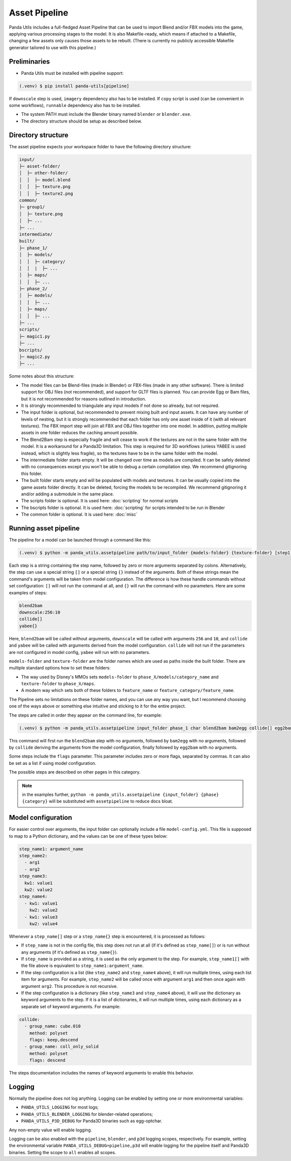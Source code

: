 Asset Pipeline
==============

Panda Utils includes a full-fledged Asset Pipeline that can be used to import Blend and/or FBX models into the game,
applying various processing stages to the model. It is also Makefile-ready, which means if attached to a Makefile,
changing a few assets only causes those assets to be rebuilt. (There is currently no publicly accessible Makefile
generator tailored to use with this pipeline.)

Preliminaries
-------------

* Panda Utils must be installed with pipeline support:

.. code-block:: console

   (.venv) $ pip install panda-utils[pipeline]

If ``downscale`` step is used, ``imagery`` dependency also has to be installed.
If ``copy`` script is used (can be convenient in some workflows), ``runnable`` dependency also has to be installed.

* The system PATH must include the Blender binary named ``blender`` or ``blender.exe``.
* The directory structure should be setup as described below.

Directory structure
-------------------

The asset pipeline expects your workspace folder to have the following directory structure:

.. code-block::

   input/
   ├─ asset-folder/
   │  ├─ other-folder/
   │  │  ├─ model.blend
   │  │  ├─ texture.png
   │  │  ├─ texture2.png
   common/
   ├─ group1/
   │  ├─ texture.png
   │  ├─ ...
   ├─ ...
   intermediate/
   built/
   ├─ phase_1/
   │  ├─ models/
   │  │  ├─ category/
   │  │  |  ├─ ...
   │  ├─ maps/
   │  │  ├─ ...
   ├─ phase_2/
   │  ├─ models/
   │  │  ├─ ...
   │  ├─ maps/
   │  │  ├─ ...
   ├─ ...
   scripts/
   ├─ magic1.py
   ├─ ...
   bscripts/
   ├─ magic2.py
   ├─ ...

Some notes about this structure:

* The model files can be Blend-files (made in Blender) or FBX-files (made in any other software).
  There is limited support for OBJ files (not recommended), and support for GLTF files is planned.
  You can provide Egg or Bam files, but it is not recommended for reasons outlined in introduction.
* It is strongly recommended to triangulate any input models if not done so already, but not required.
* The input folder is optional, but recommended to prevent mixing built and input assets.
  It can have any number of levels of nesting, but it is strongly recommended that each folder has only one asset
  inside of it (with all relevant textures). The FBX import step will join all FBX and OBJ files together
  into one model. In addition, putting multiple assets in one folder reduces the caching amount possible.
* The Blend2Bam step is especially fragile and will cease to work if the textures are not in the same folder
  with the model. It is a workaround for a Panda3D limitation. This step is required for 3D workflows
  (unless YABEE is used instead, which is slightly less fragile),
  so the textures have to be in the same folder with the model.
* The intermediate folder starts empty. It will be changed over time as models are compiled. It can be
  safely deleted with no consequences except you won't be able to debug a certain compilation step.
  We recommend gitignoring this folder.
* The built folder starts empty and will be populated with models and textures. It can be usually copied
  into the game assets folder directly. It can be deleted, forcing the models to be recompiled.
  We recommend gitignoring it and/or adding a submodule in the same place.
* The scripts folder is optional. It is used here: :doc:`scripting` for normal scripts
* The bscripts folder is optional. It is used here: :doc:`scripting` for scripts intended to be run in Blender
* The common folder is optional. It is used here: :doc:`misc`

Running asset pipeline
----------------------

The pipeline for a model can be launched through a command like this:

.. code-block:: console

   (.venv) $ python -m panda_utils.assetpipeline path/to/input_folder {models-folder} {texture-folder} [step1] [step2] [...]

Each step is a string containing the step name, followed by zero or more arguments separated by colons.
Alternatively, the step can use a special string ``[]`` or a special string ``{}`` instead of the arguments.
Both of these strings mean the command's arguments will be taken from model configuration.
The difference is how these handle commands without set configuration:
``[]`` will not run the command at all, and ``{}`` will run the command with no parameters.
Here are some examples of steps:

.. code-block::

   blend2bam
   downscale:256:10
   collide[]
   yabee{}

Here, ``blend2bam`` will be called without arguments, ``downscale`` will be called with arguments ``256`` and ``10``,
and ``collide`` and ``yabee`` will be called with arguments derived from the model configuration.
``collide`` will not run if the parameters are not configured in model config, ``yabee`` will run with no parameters.

``models-folder`` and ``texture-folder`` are the folder names which are used as paths inside the built folder.
There are multiple standard options how to set these folders:

* The way used by Disney's MMOs sets ``models-folder`` to ``phase_X/models/category_name``
  and ``texture-folder`` to ``phase_X/maps``.
* A modern way which sets both of these folders to ``feature_name`` or ``feature_category/feature_name``.

The Pipeline sets no limitations on these folder names, and you can use any way you want, but I recommend
choosing one of the ways above or something else intuitive and sticking to it for the entire project.

The steps are called in order they appear on the command line, for example:

.. code-block:: console

   (.venv) $ python -m panda_utils.assetpipeline input_folder phase_1 char blend2bam bam2egg collide[] egg2bam

This command will first run the ``blend2bam`` step with no arguments,
followed by ``bam2egg`` with no arguments,
followed by ``collide`` deriving the arguments from the model configuration,
finally followed by ``egg2bam`` with no arguments.

Some steps include the ``flags`` parameter. This parameter includes zero or more flags, separated by commas.
It can also be set as a list if using model configuration.

The possible steps are described on other pages in this category.

.. note:: in the examples further, ``python -m panda_utils.assetpipeline {input_folder} {phase} {category}``
   will be substituted with ``assetpipeline`` to reduce docs bloat.

Model configuration
-------------------

For easier control over arguments, the input folder can optionally include a file ``model-config.yml``.
This file is supposed to map to a Python dictionary, and the values can be one of these types below:

.. code-block:: yaml

   step_name1: argument_name
   step_name2:
     - arg1
     - arg2
   step_name3:
     kw1: value1
     kw2: value2
   step_name4:
     - kw1: value1
       kw2: value2
     - kw1: value3
       kw2: value4

Whenever a ``step_name[]`` step or a ``step_name{}`` step is encountered, it is processed as follows:

* If ``step_name`` is not in the config file, this step does not run at all (if it's defined as ``step_name[]``)
  or is run without any arguments (if it's defined as ``step_name{}``).
* If ``step_name`` is provided as a string, it is used as the only argument to the step.
  For example, ``step_name1[]`` with the file above is equivalent to ``step_name1:argument_name``.
* If the step configuration is a list (like ``step_name2`` and ``step_name4`` above), it will run multiple times,
  using each list item for arguments. For example, ``step_name2`` will be called once with argument ``arg1``
  and then once again with argument ``arg2``. This procedure is not recursive.
* If the step configuration is a dictionary (like ``step_name3`` and ``step_name4`` above), it will use
  the dictionary as keyword arguments to the step. If it is a list of dictionaries, it will run multiple times,
  using each dictionary as a separate set of keyword arguments. For example:

.. code-block:: yaml

   collide:
     - group_name: cube.010
       method: polyset
       flags: keep,descend
     - group_name: coll_only_solid
       method: polyset
       flags: descend

The steps documentation includes the names of keyword arguments to enable this behavior.

Logging
-------

Normally the pipeline does not log anything. Logging can be enabled by setting one or more environmental variables:

* ``PANDA_UTILS_LOGGING`` for most logs;
* ``PANDA_UTILS_BLENDER_LOGGING`` for blender-related operations;
* ``PANDA_UTILS_P3D_DEBUG`` for Panda3D binaries such as egg-optchar.

Any non-empty value will enable logging.

Logging can be also enabled with the ``pipeline``, ``blender``, and ``p3d`` logging scopes, respectively.
For example, setting the environmental variable ``PANDA_UTILS_DEBUG=pipeline,p3d``
will enable logging for the pipeline itself and Panda3D binaries. Setting the scope to ``all`` enables all scopes.
